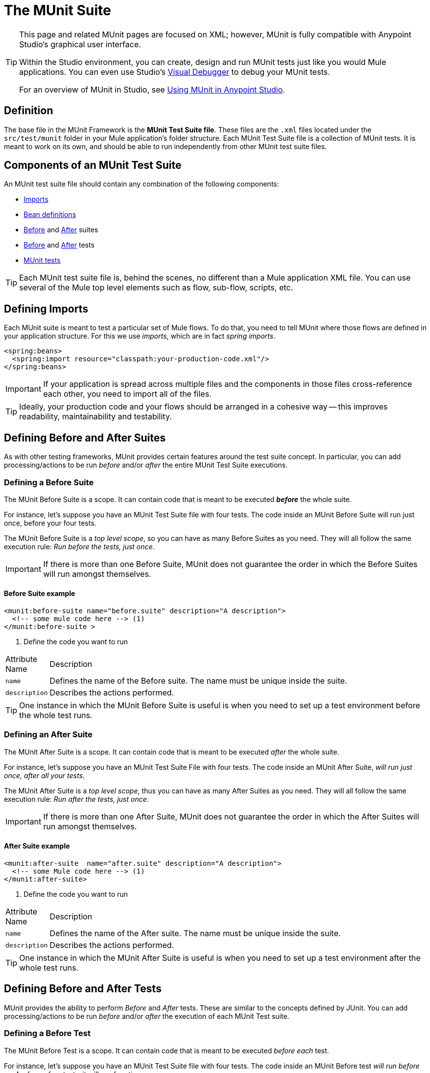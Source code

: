 = The MUnit Suite

[TIP]
====
This page and related MUnit pages are focused on XML; however, MUnit is fully compatible with Anypoint Studio's graphical user interface.

Within the Studio environment, you can create, design and run MUnit tests just like you would Mule applications. You can even use Studio's https://developer.mulesoft.com/docs/display/current/Studio+Visual+Debugger[Visual Debugger] to debug your MUnit tests.

For an overview of MUnit in Studio, see https://developer.mulesoft.com/docs/display/current/Using+MUnit+in+Anypoint+Studio[Using MUnit in Anypoint Studio].
====

== Definition

The base file in the MUnit Framework is the *MUnit Test Suite file*. These files are the `.xml` files located under the `src/test/munit` folder in your Mule application’s folder structure. Each MUnit Test Suite file is a collection of MUnit tests. It is meant to work on its own, and should be able to run independently from other MUnit test suite files.

== Components of an MUnit Test Suite

An MUnit test suite file should contain any combination of the following components:

* link:#TheMUnitSuite-imports[Imports]
* link:#TheMUnitSuite-imports[Bean definitions]
* link:#TheMUnitSuite-before_suite[Before] and link:#TheMUnitSuite-after_suite[After] suites
* link:#TheMUnitSuite-before_test[Before] and link:#TheMUnitSuite-after_test[After] tests
* link:#TheMUnitSuite-munit_test[MUnit tests]

[TIP]
Each MUnit test suite file is, behind the scenes, no different than a Mule application XML file. You can use several of the Mule top level elements such as flow, sub-flow, scripts, etc.

== Defining Imports

Each MUnit suite is meant to test a particular set of Mule flows. To do that, you need to tell MUnit where those flows are defined in your application structure. For this we use _imports_, which are in fact _spring imports_.

[source]
----
<spring:beans>
  <spring:import resource="classpath:your-production-code.xml"/>
</spring:beans>
----

[IMPORTANT]
If your application is spread across multiple files and the components in those files cross-reference each other, you need to import all of the files.

[TIP]
Ideally, your production code and your flows should be arranged in a cohesive way — this improves readability, maintainability and testability.

== Defining Before and After Suites

As with other testing frameworks, MUnit provides certain features around the test suite concept. In particular, you can add processing/actions to be run _before_ and/or _after_ the entire MUnit Test Suite executions.

=== Defining a Before Suite

The MUnit Before Suite is a scope. It can contain code that is meant to be executed *_before_* the whole suite.

For instance, let’s suppose you have an MUnit Test Suite file with four tests. The code inside an MUnit Before Suite will run just once, before your four tests.

The MUnit Before Suite is a _top level scope_, so you can have as many Before Suites as you need. They will all follow the same execution rule: _Run before the tests, just once_.

[IMPORTANT]
If there is more than one Before Suite, MUnit does not guarantee the order in which the Before Suites will run amongst themselves.

==== Before Suite example

[source]
----
<munit:before-suite name="before.suite" description="A description">
  <!-- some mule code here --> (1)
</munit:before-suite >
----

. Define the code you want to run

[width"80a",cols="10a,90a"]
|===
|Attribute Name |Description
|`name` |Defines the name of the Before suite. The name must be unique inside the suite.
|`description` |Describes the actions performed.
|===

[TIP]
One instance in which the MUnit Before Suite is useful is when you need to set up a test environment before the whole test runs.

=== Defining an After Suite

The MUnit After Suite is a scope. It can contain code that is meant to be executed _after_ the whole suite.

For instance, let’s suppose you have an MUnit Test Suite File with four tests. The code inside an MUnit After Suite, _will run just once, after all your tests_.

The MUnit After Suite is a _top level scope_, thus you can have as many After Suites as you need. They will all follow the same execution rule: _Run after the tests, just once_.

[IMPORTANT]
If there is more than one After Suite, MUnit does not guarantee the order in which the After Suites will run amongst themselves.

==== After Suite example

[source]
----
<munit:after-suite  name="after.suite" description="A description">
  <!-- some Mule code here --> (1)
</munit:after-suite>
----

. Define the code you want to run

[width"80a",cols="10a,90a"]
|===
|Attribute Name |Description
|`name` |Defines the name of the After suite. The name must be unique inside the suite.
|`description` |Describes the actions performed.
|===

[TIP]
One instance in which the MUnit After Suite is useful is when you need to set up a test environment after the whole test runs.

== Defining Before and After Tests

MUnit provides the ability to perform _Before_ and _After_ tests. These are similar to the concepts defined by JUnit. You can add processing/actions to be run _before_ and/or _after_ the execution of each MUnit Test suite.

=== Defining a Before Test

The MUnit Before Test is a scope. It can contain code that is meant to be executed _before each_ test.

For instance, let’s suppose you have an MUnit Test Suite file with four tests. The code inside an MUnit Before test _will run before *each* of your four tests_; it will run four times.

The MUnit Before Test is a _top-level scope_, thus you can have as many Before tests as you need. They will all follow the same execution rule: _Run before each test_.

[IMPORTANT]
If there is more than one Before test, MUnit does not guarantee the order in which the Before tests will run amongst themselves.

==== Before Test example

[source]
----
<munit:before-test name="before.tests" description="A description">
  <!-- some mule code here --> (1)
</munit:before-test>
----

. Define the code you want to run

[width"80a",cols="10a,90a"]
|===
|Attribute Name |Description
|*name* |Defines the name of the Before test. The name must be unique inside the test.
|*description* |Describes the actions performed.
|===

[TIP]
One instance in which the MUnit After Suite is useful is when you need to set up a test environment after the whole test runs.

=== Defining an After Test

The MUnit After Test is a scope. It can contain code that is meant to be executed _after each_ test.

For instance, let’s suppose you have an MUnit Test Suite file with four tests. The code inside an MUnit After Test _will run after *each* of your four tests_; it will run four times.

The MUnit After Test is a _top level scope_, so you can have as many After Tests as you need. They will all follow the same execution rule: _Run after each test_.

[IMPORTANT]
If there is more than one After test, MUnit does not guarantee the order in which the After Tests will run amongst themselves.


==== After Test example

[source]
----
<munit:after-test  name="after.test" description="A description">
  <!-- some mule code here --> (1)
</munit:after-test>
----

. Define the code you want to run

[width"80a",cols="10a,90a"]
|===
|Attribute Name |Description
|*name* |Defines the name of the After test. The name must be unique inside the test.
|*description* |Describes the actions performed.
|===

[TIP]
One instance in which the MUnit After test is useful is when you need to set up a test environment after the whole test runs.

== Defining an MUnit Test

The *MUnit Test* is the basic building block of an MUnit Test Suite. It represents each test scenario you want to try.

*MUnit Test example:*

----
<munit:test name="my-flow-Test" description="Test to verify scenario 1"> </munit:test>
----

The following table lists MUnit test attributes.

[width"80a",cols="10a,90a"]
|===
|Name |Description
|`name` |*Mandatory.* Defines the name of the test. The name must be unique inside the test suite.
|`description` |*Mandatory.* Describes the scenario being tested.
|`ignore` |Defines if the test should be ignored. If not present, the test is not ignored.
|`expectExceptionThatSatisfies` |Defines the exception that should be received after the execution of this test.
|===

=== Defining an MUnit Test Description

In MUnit, it’s mandatory that you write a description in your test, i.e. the `description` attribute is mandatory.

Ideally, you should write a useful, representative description of the scenario you are testing. This description will be displayed in the test console before running the test, and also in the reports.

[TIP]
The more representative the description, the more easy to read and troubleshoot any failures.

[source]
----
<munit:test name="testingEchoFlow"
    description="We want to test that the flow always returns the same payload as we had before calling it.">
----

=== Defining an MUnit Test To Ignore

There may be scenarios where you need to shoot-down a test. Whether this be because the test is failing or because it has nasty side effect. The point is you shouldn’t have to comment out the code.

In some scenarios, you may find it necessary to bypass a defined test, for example if the test fails or produces unwanted side-effects. In this case, MUnit allows you to ignore a specific test so you don’t have to comment out the code.

You can ignore any of your tests by adding the `ignore` boolean to the test definition, as shown below.

==== MUnit ignore test example

[source]
----
<munit:test name="my-flow-Test"
  ignore="true"   (1)
  description="Test to verify scenario 1">
</munit:test>
----

. Ignore test _my-flow-Test_

[TIP]
Valid values for `ignore` are *true* and *false*. If the attribute is not present, the default is false.

=== Defining an Expected Exception

Sometimes, the only thing you want to validate is that the flow or sub-flow you are testing fails and throws a specific exception, which depends on the business logic being tested. In these cases, MUnit provides a simple way to validate the scenario.

You can validate a specific scenario by adding the attribute `expectException`, as shown below.

==== MUnit test expect exception example

[source]
----
<munit:test name="testExceptions" description="Test Exceptions" expectException="">
  <flow-ref name="exceptionFlow"/>
</munit:test>
----

The attribute `expectException` expects one of the following:

* A literal exception class name (canonical form)
* A MEL expression

==== MUnit test expected exception _class name_ example

[source]
----
<munit:test name="testExceptions" description="Test Exceptions"
expectException="java.lang.RuntimException">
  <flow-ref name="exceptionFlow"/>
</munit:test>
----

If you define that your test expects an exception and none is thrown, the test will fail immediately.

==== `expectException` - Literal Value

When you provide a literal value, it should take the form of the _canonical class name_ of the exception that is expected. In these cases, Mule will always throw a `MuleMessagingException`. MUnit will validae the provided classname if the underlying cause of the `MuleMessagingException` thrown is of the exact same type.

[TIP]
When providing exceptions in this way, a subclass of the provided exception will not pass the validation — MUnit looks for the exact same type.

==== `expectException` - MEL Expression Value

If you choose to use expressions, Mule itself offers a collection of MEL expressions that simplifies the validations of the exceptions thrown.

[width"80a",cols="10a,90a"]
|===
|Name |Description
|`exception.causedBy(exception_type)` |Evaluates if the exception was caused by an (instance of) the provided exception type. *Example*: `exception.causedBy(org.mule.example.ExceptionType)`
|`exception.causedExactlyBy(exception_type)` |Evaluates if the exception was caused by the specific exception type provided, discarding all other exception types. For example, if the provided exception type is `NullPointerException`, the expression returns true only if the test returns a NullPointerException. *Example*: `exception.causedExactlyBy(org.mule.example.ExceptionType)`
|`exception.causeMatches(<regex>)` |Checks the cause exception type name matches the provided regex. Supports any java regex plus, prefix, suffix. *Example*: `exception.causeMatches(org.mule.example.*)`
|===

[TIP]
You can combine any expressions as a boolean expression. For example: `exception.causeMatches('*') && !exception.causedBy(java.lang.ArithmeticException) && !exception.causedBy(org.mule.api.registry.ResolverException)\``

This MEL expression is meant to be used with the expressions listed above, but no verification is performed done to avoid other usages. The only contract being enforced is: **The MEL expression should return a boolean value. If true, the test is successful**.

If the MEL expression returns something that cannot be cast to a Boolean value, the test fails.

All MEL expression shortcuts, such as `message` or `payload`, are valid. Just bear in mind that if an exception is thrown, the original payload will most likely be lost.

